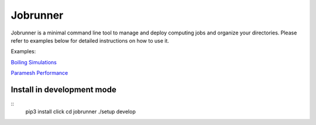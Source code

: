 Jobrunner
=========

Jobrunner is a minimal command line tool to manage and deploy computing jobs and organize your directories. Please refer to examples below for detailed instructions on how to use it.

Examples:

`Boiling Simulations <https://github.com/akashdhruv/boiling-simulations>`_

`Paramesh Performance <https://github.com/akashdhruv/paramesh-bittree-tests>`_

Install in development mode
---------------------------

::
   pip3 install click
   cd jobrunner
   ./setup develop
